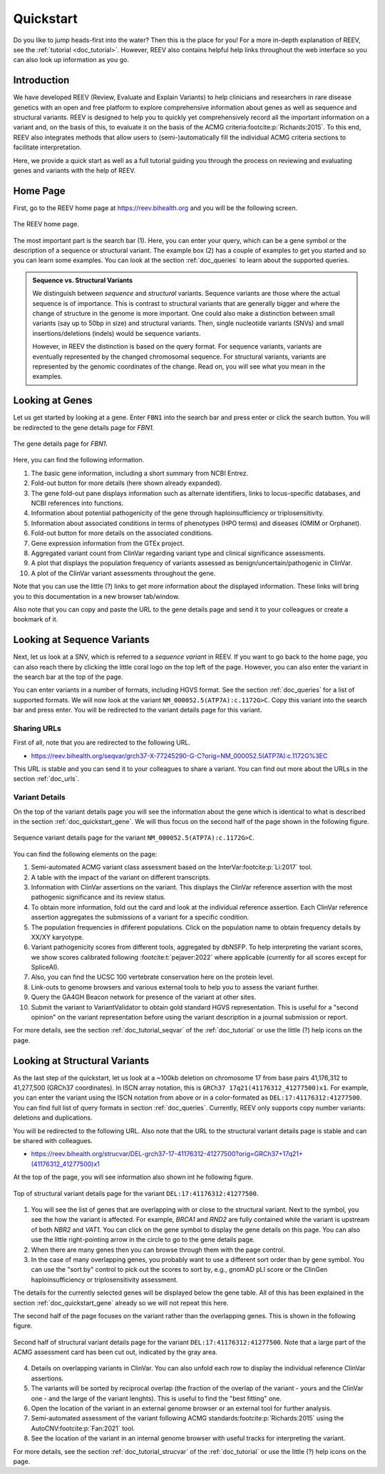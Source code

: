 .. _doc_quickstart:

==========
Quickstart
==========

Do you like to jump heads-first into the water?
Then this is the place for you!
For a more in-depth explanation of REEV, see the :ref:`tutorial <doc_tutorial>`.
However, REEV also contains helpful help links throughout the web interface so you can also look up information as you go.

.. _doc_quickstart_introduction:

------------
Introduction
------------

We have developed REEV (Review, Evaluate and Explain Variants) to help clinicians and researchers in rare disease genetics with an open and free platform to explore comprehensive information about genes as well as sequence and structural variants.
REEV is designed to help you to quickly yet comprehensively record all the important information on a variant and, on the basis of this, to evaluate it on the basis of the ACMG criteria\ :footcite:p:`Richards:2015`.
To this end, REEV also integrates methods that allow users to (semi-)automatically fill the individual ACMG criteria sections to facilitate interpretation.

Here, we provide a quick start as well as a full tutorial guiding you through the process on reviewing and evaluating genes and variants with the help of REEV.

.. _doc_quickstart_home:

---------
Home Page
---------

First, go to the REEV home page at https://reev.bihealth.org and you will be the following screen.

.. figure:: img/quickstart/home-page.png
    :width: 75%
    :align: center

    The REEV home page.

The most important part is the search bar (1).
Here, you can enter your query, which can be a gene symbol or the description of a sequence or structural variant.
The example box (2) has a couple of examples to get you started and so you can learn some examples.
You can look at the section :ref:`doc_queries` to learn about the supported queries.

.. admonition:: Sequence vs. Structural Variants

    We distinguish between *sequence* and *structural* variants.
    Sequence variants are those where the actual sequence is of importance.
    This is contrast to structural variants that are generally bigger and where the change of structure in the genome is more important.
    One could also make a distinction between small variants (say up to 50bp in size) and structural variants.
    Then, single nucleotide variants (SNVs) and small insertions/deletions (indels) would be sequence variants.

    However, in REEV the distinction is based on the query format.
    For sequence variants, variants are eventually represented by the changed chromosomal sequence.
    For structural variants, variants are represented by the genomic coordinates of the change.
    Read on, you will see what you mean in the examples.

.. _doc_quickstart_gene:

----------------
Looking at Genes
----------------

Let us get started by looking at a gene.
Enter ``FBN1`` into the search bar and press enter or click the search button.
You will be redirected to the gene details page for *FBN1*.

.. figure:: img/quickstart/gene-fbn1.png
    :width: 80%
    :align: center

    The gene details page for *FBN1*.

Here, you can find the following information.

1. The basic gene information, including a short summary from NCBI Entrez.
2. Fold-out button for more details (here shown already expanded).
3. The gene fold-out pane displays information such as alternate identifiers, links to locus-specific databases, and NCBI references into functions.
4. Information about potential pathogenicity of the gene through haploinsufficiency or triplosensitivity.
5. Information about associated conditions in terms of phenotypes (HPO terms) and diseases (OMIM or Orphanet).
6. Fold-out button for more details on the associated conditions.
7. Gene expression information from the GTEx project.
8. Aggregated variant count from ClinVar regarding variant type and clinical significance assessments.
9. A plot that displays the population frequency of variants assessed as benign/uncertain/pathogenic in ClinVar.
10. A plot of the ClinVar variant assessments throughout the gene.

Note that you can use the little (?) links to get more information about the displayed information.
These links will bring you to this documentation in a new browser tab/window.

Also note that you can copy and paste the URL to the gene details page and send it to your colleagues or create a bookmark of it.

.. _doc_quickstart_seqvar:

----------------------------
Looking at Sequence Variants
----------------------------

Next, let us look at a SNV, which is referred to a *sequence variant* in REEV.
If you want to go back to the home page, you can also reach there by clicking the little coral logo on the top left of the page.
However, you can also enter the variant in the search bar at the top of the page.

You can enter variants in a number of formats, including HGVS format.
See the section :ref:`doc_queries` for a list of supported formats.
We will now look at the variant ``NM_000052.5(ATP7A):c.1172G>C``.
Copy this variant into the search bar and press enter.
You will be redirected to the variant details page for this variant.

.. _doc_quickstart_quickstart_sharing_urls:

Sharing URLs
============

First of all, note that you are redirected to the following URL.

- https://reev.bihealth.org/seqvar/grch37-X-77245290-G-C?orig=NM_000052.5(ATP7A):c.1172G%3EC

This URL is stable and you can send it to your colleagues to share a variant.
You can find out more about the URLs in the section :ref:`doc_urls`.

.. _doc_quickstart_quickstart_variant_details:

Variant Details
===============

On the top of the variant details page you will see the information about the gene which is identical to what is described in the section :ref:`doc_quickstart_gene`.
We will thus focus on the second half of the page shown in the following figure.

.. figure:: img/quickstart/seqvar-atp7a.png
    :width: 80%
    :align: center

    Sequence variant details page for the variant ``NM_000052.5(ATP7A):c.1172G>C``.

You can find the following elements on the page:

1. Semi-automated ACMG variant class assessment based on the InterVar\ :footcite:p:`Li:2017` tool.
2. A table with the impact of the variant on different transcripts.
3. Information with ClinVar assertions on the variant.
   This displays the ClinVar reference assertion with the most pathogenic significance and its review status.
4. To obtain more information, fold out the card and look at the individual reference assertion.
   Each ClinVar reference assertion aggregates the submissions of a variant for a specific condition.
5. The population frequencies in dfiferent populations.
   Click on the population name to obtain frequency details by XX/XY karyotype.
6. Variant pathogenicity scores from different tools, aggregated by dbNSFP.
   To help interpreting the variant scores, we show scores calibrated following :footcite:t:`pejaver:2022` where applicable (currently for all scores except for SpliceAI).
7. Also, you can find the UCSC 100 vertebrate conservation here on the protein level.
8. Link-outs to genome browsers and various external tools to help you to assess the variant further.
9. Query the GA4GH Beacon network for presence of the variant at other sites.
10. Submit the variant to VariantValidator to obtain gold standard HGVS representation.
    This is useful for a "second opinion" on the variant representation before using the variant description in a journal submission or report.

For more details, see the section :ref:`doc_tutorial_seqvar` of the :ref:`doc_tutorial` or use the little (?) help icons on the page.

.. _doc_quickstart_strucvar:

------------------------------
Looking at Structural Variants
------------------------------

As the last step of the quickstart, let us look at a ~100kb deletion on chromosome 17 from base pairs 41,176,312 to 41,277,500 (GRCh37 coordinates).
In ISCN array notation, this is ``GRCh37 17q21(41176312_41277500)x1``.
For example, you can enter the variant using the ISCN notation from above or in a color-formated as ``DEL:17:41176312:41277500``.
You can find full list of query formats in section :ref:`doc_queries`.
Currently, REEV only supports copy number variants: deletions and duplications.

You will be redirected to the following URL.
Also note that the URL to the structural variant details page is stable and can be shared with colleagues.

- https://reev.bihealth.org/strucvar/DEL-grch37-17-41176312-41277500?orig=GRCh37+17q21+(41176312_41277500)x1

At the top of the page, you will see information also shown int he following figure.

.. figure:: img/quickstart/strucvar-brca1-1.png
    :width: 80%
    :align: center

    Top of structural variant details page for the variant ``DEL:17:41176312:41277500``.

1. You will see the list of genes that are overlapping with or close to the structural variant.
   Next to the symbol, you see the how the variant is affected.
   For example, *BRCA1* and *RND2* are fully contained while the variant is upstream of both *NBR2* and *VAT1*.
   You can click on the gene symbol to display the gene details on this page.
   You can also use the little right-pointing arrow in the circle to go to the gene details page.
2. When there are many genes then you can browse through them with the page control.
3. In the case of many overlapping genes, you probably want to use a different sort order than by gene symbol.
   You can use the "sort by" control to pick out the scores to sort by, e.g., gnomAD pLI score or the ClinGen haploinsufficiency or triplosensitivity assessment.

The details for the currently selected genes will be displayed below the gene table.
All of this has been explained in the section :ref:`doc_quickstart_gene` already so we will not repeat this here.

The second half of the page focuses on the variant rather than the overlapping genes.
This is shown in the following figure.

.. figure:: img/quickstart/strucvar-brca1-2.png
    :width: 80%
    :align: center

    Second half of structural variant details page for the variant ``DEL:17:41176312:41277500``.
    Note that a large part of the ACMG assessment card has been cut out, indicated by the gray area.

4. Details on overlapping variants in ClinVar.
   You can also unfold each row to display the individual reference ClinVar assertions.
5. The variants will be sorted by reciprocal overlap (the fraction of the overlap of the variant - yours and the ClinVar one - and the large of the variant lenghts).
   This is useful to find the "best fitting" one.
6. Open the location of the variant in an external genome browser or an external tool for further analysis.
7. Semi-automated assessment of the variant following ACMG standards\ :footcite:p:`Richards:2015` using the AutoCNV\ :footcite:p:`Fan:2021` tool.
8. See the location of the variant in an internal genome browser with useful tracks for interpreting the variant.

For more details, see the section :ref:`doc_tutorial_strucvar` of the :ref:`doc_tutorial` or use the little (?) help icons on the page.

.. footbibliography::
